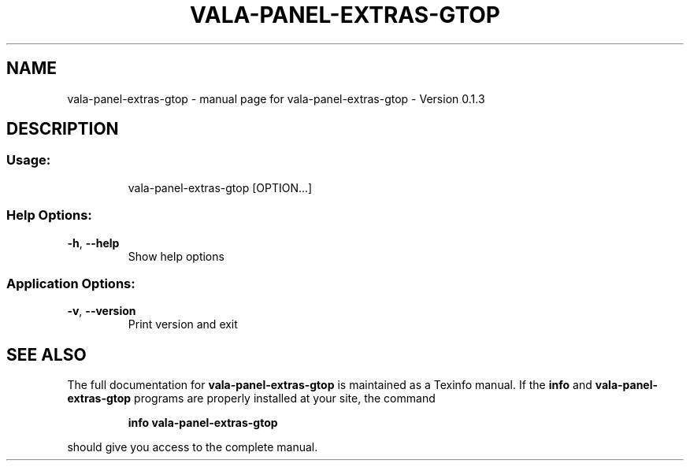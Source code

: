 .\" DO NOT MODIFY THIS FILE!  It was generated by help2man 1.46.4.
.TH VALA-PANEL-EXTRAS-GTOP "1" "April 2015" "vala-panel-extras-gtop - Version 0.1.3" "User Commands"
.SH NAME
vala-panel-extras-gtop \- manual page for vala-panel-extras-gtop - Version 0.1.3
.SH DESCRIPTION
.SS "Usage:"
.IP
vala\-panel\-extras\-gtop [OPTION...]
.SS "Help Options:"
.TP
\fB\-h\fR, \fB\-\-help\fR
Show help options
.SS "Application Options:"
.TP
\fB\-v\fR, \fB\-\-version\fR
Print version and exit
.SH "SEE ALSO"
The full documentation for
.B vala-panel-extras-gtop
is maintained as a Texinfo manual.  If the
.B info
and
.B vala-panel-extras-gtop
programs are properly installed at your site, the command
.IP
.B info vala-panel-extras-gtop
.PP
should give you access to the complete manual.
